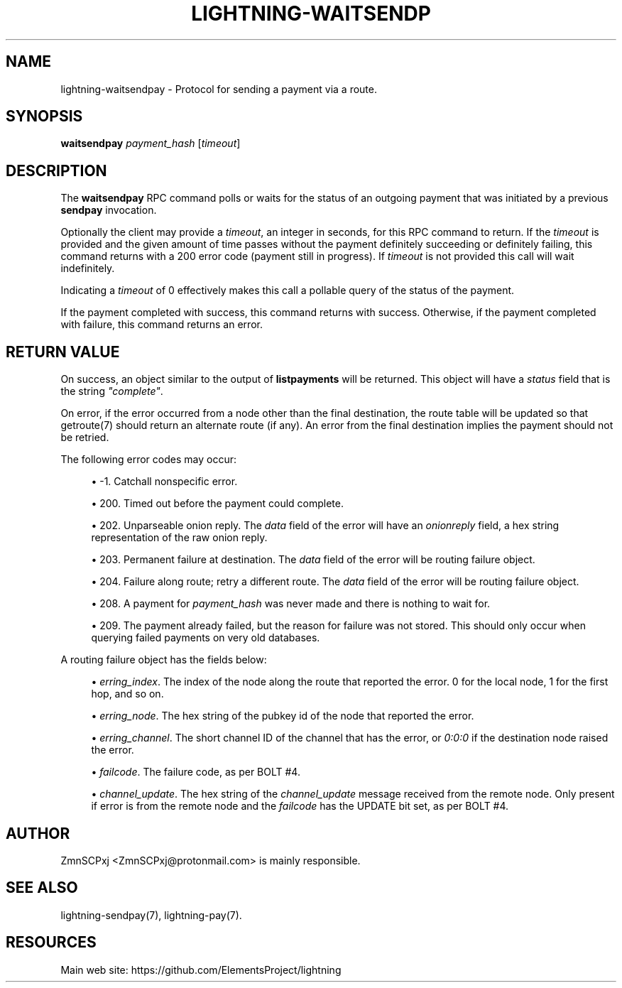 '\" t
.\"     Title: lightning-waitsendpay
.\"    Author: [see the "AUTHOR" section]
.\" Generator: DocBook XSL Stylesheets v1.79.1 <http://docbook.sf.net/>
.\"      Date: 03/14/2018
.\"    Manual: \ \&
.\"    Source: \ \&
.\"  Language: English
.\"
.TH "LIGHTNING\-WAITSENDP" "7" "03/14/2018" "\ \&" "\ \&"
.\" -----------------------------------------------------------------
.\" * Define some portability stuff
.\" -----------------------------------------------------------------
.\" ~~~~~~~~~~~~~~~~~~~~~~~~~~~~~~~~~~~~~~~~~~~~~~~~~~~~~~~~~~~~~~~~~
.\" http://bugs.debian.org/507673
.\" http://lists.gnu.org/archive/html/groff/2009-02/msg00013.html
.\" ~~~~~~~~~~~~~~~~~~~~~~~~~~~~~~~~~~~~~~~~~~~~~~~~~~~~~~~~~~~~~~~~~
.ie \n(.g .ds Aq \(aq
.el       .ds Aq '
.\" -----------------------------------------------------------------
.\" * set default formatting
.\" -----------------------------------------------------------------
.\" disable hyphenation
.nh
.\" disable justification (adjust text to left margin only)
.ad l
.\" -----------------------------------------------------------------
.\" * MAIN CONTENT STARTS HERE *
.\" -----------------------------------------------------------------
.SH "NAME"
lightning-waitsendpay \- Protocol for sending a payment via a route\&.
.SH "SYNOPSIS"
.sp
\fBwaitsendpay\fR \fIpayment_hash\fR [\fItimeout\fR]
.SH "DESCRIPTION"
.sp
The \fBwaitsendpay\fR RPC command polls or waits for the status of an outgoing payment that was initiated by a previous \fBsendpay\fR invocation\&.
.sp
Optionally the client may provide a \fItimeout\fR, an integer in seconds, for this RPC command to return\&. If the \fItimeout\fR is provided and the given amount of time passes without the payment definitely succeeding or definitely failing, this command returns with a 200 error code (payment still in progress)\&. If \fItimeout\fR is not provided this call will wait indefinitely\&.
.sp
Indicating a \fItimeout\fR of 0 effectively makes this call a pollable query of the status of the payment\&.
.sp
If the payment completed with success, this command returns with success\&. Otherwise, if the payment completed with failure, this command returns an error\&.
.SH "RETURN VALUE"
.sp
On success, an object similar to the output of \fBlistpayments\fR will be returned\&. This object will have a \fIstatus\fR field that is the string \fI"complete"\fR\&.
.sp
On error, if the error occurred from a node other than the final destination, the route table will be updated so that getroute(7) should return an alternate route (if any)\&. An error from the final destination implies the payment should not be retried\&.
.sp
The following error codes may occur:
.sp
.RS 4
.ie n \{\
\h'-04'\(bu\h'+03'\c
.\}
.el \{\
.sp -1
.IP \(bu 2.3
.\}
\-1\&. Catchall nonspecific error\&.
.RE
.sp
.RS 4
.ie n \{\
\h'-04'\(bu\h'+03'\c
.\}
.el \{\
.sp -1
.IP \(bu 2.3
.\}
200\&. Timed out before the payment could complete\&.
.RE
.sp
.RS 4
.ie n \{\
\h'-04'\(bu\h'+03'\c
.\}
.el \{\
.sp -1
.IP \(bu 2.3
.\}
202\&. Unparseable onion reply\&. The
\fIdata\fR
field of the error will have an
\fIonionreply\fR
field, a hex string representation of the raw onion reply\&.
.RE
.sp
.RS 4
.ie n \{\
\h'-04'\(bu\h'+03'\c
.\}
.el \{\
.sp -1
.IP \(bu 2.3
.\}
203\&. Permanent failure at destination\&. The
\fIdata\fR
field of the error will be routing failure object\&.
.RE
.sp
.RS 4
.ie n \{\
\h'-04'\(bu\h'+03'\c
.\}
.el \{\
.sp -1
.IP \(bu 2.3
.\}
204\&. Failure along route; retry a different route\&. The
\fIdata\fR
field of the error will be routing failure object\&.
.RE
.sp
.RS 4
.ie n \{\
\h'-04'\(bu\h'+03'\c
.\}
.el \{\
.sp -1
.IP \(bu 2.3
.\}
208\&. A payment for
\fIpayment_hash\fR
was never made and there is nothing to wait for\&.
.RE
.sp
.RS 4
.ie n \{\
\h'-04'\(bu\h'+03'\c
.\}
.el \{\
.sp -1
.IP \(bu 2.3
.\}
209\&. The payment already failed, but the reason for failure was not stored\&. This should only occur when querying failed payments on very old databases\&.
.RE
.sp
A routing failure object has the fields below:
.sp
.RS 4
.ie n \{\
\h'-04'\(bu\h'+03'\c
.\}
.el \{\
.sp -1
.IP \(bu 2.3
.\}
\fIerring_index\fR\&. The index of the node along the route that reported the error\&. 0 for the local node, 1 for the first hop, and so on\&.
.RE
.sp
.RS 4
.ie n \{\
\h'-04'\(bu\h'+03'\c
.\}
.el \{\
.sp -1
.IP \(bu 2.3
.\}
\fIerring_node\fR\&. The hex string of the pubkey id of the node that reported the error\&.
.RE
.sp
.RS 4
.ie n \{\
\h'-04'\(bu\h'+03'\c
.\}
.el \{\
.sp -1
.IP \(bu 2.3
.\}
\fIerring_channel\fR\&. The short channel ID of the channel that has the error, or
\fI0:0:0\fR
if the destination node raised the error\&.
.RE
.sp
.RS 4
.ie n \{\
\h'-04'\(bu\h'+03'\c
.\}
.el \{\
.sp -1
.IP \(bu 2.3
.\}
\fIfailcode\fR\&. The failure code, as per BOLT #4\&.
.RE
.sp
.RS 4
.ie n \{\
\h'-04'\(bu\h'+03'\c
.\}
.el \{\
.sp -1
.IP \(bu 2.3
.\}
\fIchannel_update\fR\&. The hex string of the
\fIchannel_update\fR
message received from the remote node\&. Only present if error is from the remote node and the
\fIfailcode\fR
has the UPDATE bit set, as per BOLT #4\&.
.RE
.SH "AUTHOR"
.sp
ZmnSCPxj <ZmnSCPxj@protonmail\&.com> is mainly responsible\&.
.SH "SEE ALSO"
.sp
lightning\-sendpay(7), lightning\-pay(7)\&.
.SH "RESOURCES"
.sp
Main web site: https://github\&.com/ElementsProject/lightning
